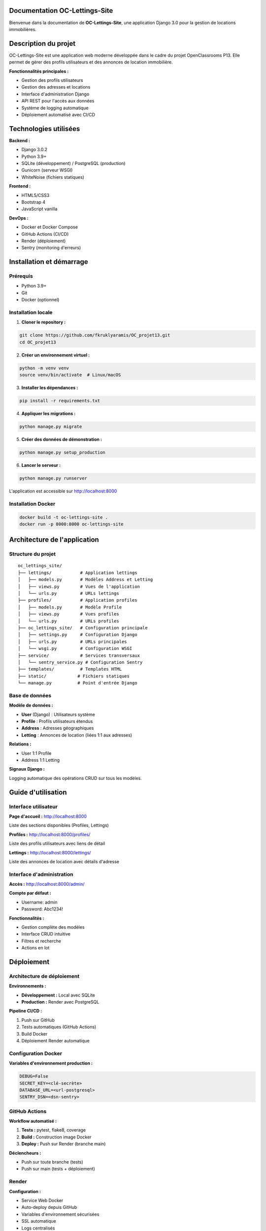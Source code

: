 Documentation OC-Lettings-Site
================================

Bienvenue dans la documentation de **OC-Lettings-Site**, une application Django 3.0 pour la gestion de locations immobilières.

Description du projet
======================

OC-Lettings-Site est une application web moderne développée dans le cadre du projet OpenClassrooms P13. Elle permet de gérer des profils utilisateurs et des annonces de location immobilière.

**Fonctionnalités principales :**

* Gestion des profils utilisateurs
* Gestion des adresses et locations
* Interface d'administration Django
* API REST pour l'accès aux données
* Système de logging automatique
* Déploiement automatisé avec CI/CD

Technologies utilisées
======================

**Backend :**

* Django 3.0.2
* Python 3.9+
* SQLite (développement) / PostgreSQL (production)
* Gunicorn (serveur WSGI)
* WhiteNoise (fichiers statiques)

**Frontend :**

* HTML5/CSS3
* Bootstrap 4
* JavaScript vanilla

**DevOps :**

* Docker et Docker Compose
* GitHub Actions (CI/CD)
* Render (déploiement)
* Sentry (monitoring d'erreurs)

Installation et démarrage
=========================

Prérequis
---------

* Python 3.9+
* Git
* Docker (optionnel)

Installation locale
-------------------

1. **Cloner le repository :**

.. code-block:: bash

   git clone https://github.com/fkruklyaramis/OC_projet13.git
   cd OC_projet13

2. **Créer un environnement virtuel :**

.. code-block:: bash

   python -m venv venv
   source venv/bin/activate  # Linux/macOS

3. **Installer les dépendances :**

.. code-block:: bash

   pip install -r requirements.txt

4. **Appliquer les migrations :**

.. code-block:: bash

   python manage.py migrate

5. **Créer des données de démonstration :**

.. code-block:: bash

   python manage.py setup_production

6. **Lancer le serveur :**

.. code-block:: bash

   python manage.py runserver

L'application est accessible sur http://localhost:8000

Installation Docker
-------------------

.. code-block:: bash

   docker build -t oc-lettings-site .
   docker run -p 8000:8000 oc-lettings-site

Architecture de l'application
=============================

Structure du projet
--------------------

::

   oc_lettings_site/
   ├── lettings/           # Application lettings
   │   ├── models.py       # Modèles Address et Letting
   │   ├── views.py        # Vues de l'application
   │   └── urls.py         # URLs lettings
   ├── profiles/           # Application profiles
   │   ├── models.py       # Modèle Profile
   │   ├── views.py        # Vues profiles
   │   └── urls.py         # URLs profiles
   ├── oc_lettings_site/   # Configuration principale
   │   ├── settings.py     # Configuration Django
   │   ├── urls.py         # URLs principales
   │   └── wsgi.py         # Configuration WSGI
   ├── service/            # Services transversaux
   │   └── sentry_service.py # Configuration Sentry
   ├── templates/          # Templates HTML
   ├── static/            # Fichiers statiques
   └── manage.py          # Point d'entrée Django

Base de données
---------------

**Modèle de données :**

* **User** (Django) : Utilisateurs système
* **Profile** : Profils utilisateurs étendus
* **Address** : Adresses géographiques
* **Letting** : Annonces de location (liées 1:1 aux adresses)

**Relations :**

* User 1:1 Profile
* Address 1:1 Letting

**Signaux Django :**

Logging automatique des opérations CRUD sur tous les modèles.

Guide d'utilisation
===================

Interface utilisateur
----------------------

**Page d'accueil :** http://localhost:8000

Liste des sections disponibles (Profiles, Lettings)

**Profiles :** http://localhost:8000/profiles/

Liste des profils utilisateurs avec liens de détail

**Lettings :** http://localhost:8000/lettings/

Liste des annonces de location avec détails d'adresse

Interface d'administration
--------------------------

**Accès :** http://localhost:8000/admin/

**Compte par défaut :**

* Username: admin
* Password: Abc1234!

**Fonctionnalités :**

* Gestion complète des modèles
* Interface CRUD intuitive
* Filtres et recherche
* Actions en lot

Déploiement
===========

Architecture de déploiement
----------------------------

**Environnements :**

* **Développement :** Local avec SQLite
* **Production :** Render avec PostgreSQL

**Pipeline CI/CD :**

1. Push sur GitHub
2. Tests automatiques (GitHub Actions)
3. Build Docker
4. Déploiement Render automatique

Configuration Docker
--------------------

**Variables d'environnement production :**

.. code-block:: bash

   DEBUG=False
   SECRET_KEY=<clé-secrète>
   DATABASE_URL=<url-postgresql>
   SENTRY_DSN=<dsn-sentry>

GitHub Actions
--------------

**Workflow automatisé :**

1. **Tests :** pytest, flake8, coverage
2. **Build :** Construction image Docker
3. **Deploy :** Push sur Render (branche main)

**Déclencheurs :**

* Push sur toute branche (tests)
* Push sur main (tests + déploiement)

Render
------

**Configuration :**

* Service Web Docker
* Auto-deploy depuis GitHub
* Variables d'environnement sécurisées
* SSL automatique
* Logs centralisés

Surveillance et monitoring
==========================

Sentry
------

**Configuration :**

* Capture automatique des erreurs
* Monitoring des performances
* Alertes en temps réel

Logs applicatifs
----------------

**Configuration :** logs/oc_lettings.log

**Événements loggés :**

* Opérations CRUD sur les modèles
* Erreurs d'application
* Actions d'administration

